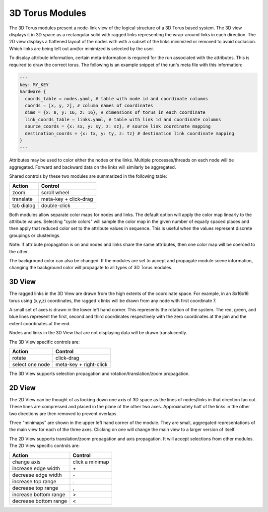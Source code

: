 3D Torus Modules
================

The 3D Torus modules present a node-link view of the logical structure of a 3D
Torus based system. The 3D view displays it in 3D space as a rectangular solid
with ragged links representing the wrap-around links in each direction. The 2D
view displays a flattened layout of the nodes with with a subset of the links
minimized or removed to avoid occlusion. Which links are being left out and/or
minimized is selected by the user.

To display attribute information, certain meta-information is required for the
run associated with the attributes. This is required to draw the correct
torus. The following is an example snippet of the run's meta file with this
information:

.. code-block:: yaml

  ---
  key: MY_KEY
  hardware {
    coords_table = nodes.yaml, # table with node id and coordinate columns
    coords = [x, y, z], # column names of coordinates
    dims = {x: 8, y: 16, z: 16}, # dimensions of torus in each coordinate
    link_coords_table = links.yaml, # table with link id and coordinate columns
    source_coords = {x: sx, y: sy, z: sz}, # source link coordinate mapping
    destination_coords = {x: tx, y: ty, z: tz} # destination link coordinate mapping
  }
  ---

Attributes may be used to color either the nodes or the links. Multiple
processes/threads on each node will be aggregated. Forward and backward data
on the links will similarly be aggregated.

Shared controls by these two modules are summarized in the following table:

========== ======================
Action     Control
========== ======================
zoom       scroll wheel
translate  meta-key + click-drag
tab dialog double-click
========== ======================

Both modules allow separate color maps for nodes and links. The default option
will apply the color map linearly to the attribute values. Selecting "cycle
colors" will sample the color map in the given number of equally spaced places
and then apply that reduced color set to the attribute values in sequence.
This is useful when the values represent discrete groupings or clusterings.

Note: If attribute propagation is on and nodes and links share the same
attributes, then one color map will be coerced to the other.

The background color can also be changed. If the modules are set to accept and
propagate module scene information, changing the background color will
propagate to all types of 3D Torus modules.

3D View
-------

The ragged links in the 3D View are drawn from the high extents of the
coordinate space. For example, in an 8x16x16 torus using (x,y,z) coordinates,
the ragged x links will be drawn from any node with first coordinate 7. 

A small set of axes is drawn in the lower left hand corner. This represents
the rotation of the system. The red, green, and blue lines represent the
first, second and third coordinates respectively with the zero coordinates at
the join and the extent coordinates at the end.

Nodes and links in the 3D View that are not displaying data will be drawn
translucently.

The 3D View specific controls are: 

=============== ======================
Action          Control
=============== ======================
rotate          click-drag
select one node meta-key + right-click
=============== ======================


The 3D View supports selection propagation and rotation/translation/zoom
propagation. 


2D View
-------

The 2D View can be thought of as looking down one axis of 3D space as the
lines of nodes/links in that direction fan out. These lines are compressed and
placed in the plane of the other two axes. Approximately half of the links in
the other two directions are then removed to prevent overlaps. 

Three "minimaps" are shown in the upper left hand corner of the module. They
are small, aggregated representations of the main view for each of the three
axes. Clicking on one will change the main view to a larger version of itself.

The 2D View supports translation/zoom propagation and  axis propagation. It
will accept selections from other modules. The 2D View specific controls are:

===================== ======================
Action                Control
===================== ======================
change axis           click a minimap
increase edge width   \+
decrease edge width   \-
increase top range    .
decrease top range    ,
increase bottom range >
decrease bottom range <
===================== ======================
